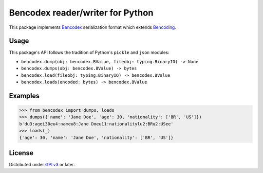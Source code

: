 Bencodex reader/writer for Python
=================================

.. image:: https://travis-ci.com/planetarium/bencodex-python.svg?branch=master
   :alt: Build Status
   :target: https://travis-ci.com/planetarium/bencodex-python

This package implements Bencodex_ serialization format which extends Bencoding_.

.. _Bencodex: https://github.com/planetarium/bencodex
.. _Bencoding: http://www.bittorrent.org/beps/bep_0003.html#bencoding


Usage
-----

This package's API follows the tradition of Python's ``pickle`` and ``json``
modules:

- ``bencodex.dump(obj: bencodex.BValue, fileobj: typing.BinaryIO) -> None``
- ``bencodex.dumps(obj: bencodex.BValue) -> bytes``
- ``bencodex.load(fileobj: typing.BinaryIO) -> bencodex.BValue``
- ``bencodex.loads(encoded: bytes) -> bencodex.BValue``


Examples
--------

>>> from bencodex import dumps, loads
>>> dumps({'name': 'Jane Doe', 'age': 30, 'nationality': ['BR', 'US']})
b'du3:agei30eu4:nameu8:Jane Doeu11:nationalitylu2:BRu2:USee'
>>> loads(_)
{'age': 30, 'name': 'Jane Doe', 'nationality': ['BR', 'US']}


License
-------

Distributed under GPLv3_ or later.

.. _GPLv3: https://www.gnu.org/licenses/gpl-3.0.html
